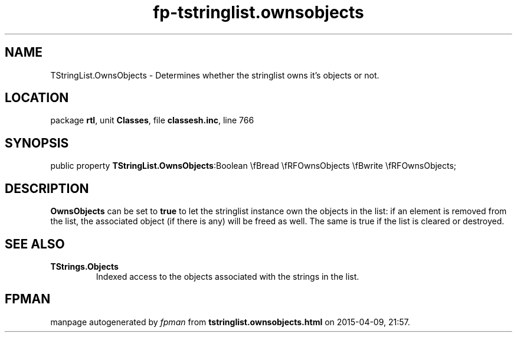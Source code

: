 .\" file autogenerated by fpman
.TH "fp-tstringlist.ownsobjects" 3 "2014-03-14" "fpman" "Free Pascal Programmer's Manual"
.SH NAME
TStringList.OwnsObjects - Determines whether the stringlist owns it's objects or not.
.SH LOCATION
package \fBrtl\fR, unit \fBClasses\fR, file \fBclassesh.inc\fR, line 766
.SH SYNOPSIS
public property  \fBTStringList.OwnsObjects\fR:Boolean \\fBread \\fRFOwnsObjects \\fBwrite \\fRFOwnsObjects;
.SH DESCRIPTION
\fBOwnsObjects\fR can be set to \fBtrue\fR to let the stringlist instance own the objects in the list: if an element is removed from the list, the associated object (if there is any) will be freed as well. The same is true if the list is cleared or destroyed.


.SH SEE ALSO
.TP
.B TStrings.Objects
Indexed access to the objects associated with the strings in the list.

.SH FPMAN
manpage autogenerated by \fIfpman\fR from \fBtstringlist.ownsobjects.html\fR on 2015-04-09, 21:57.

